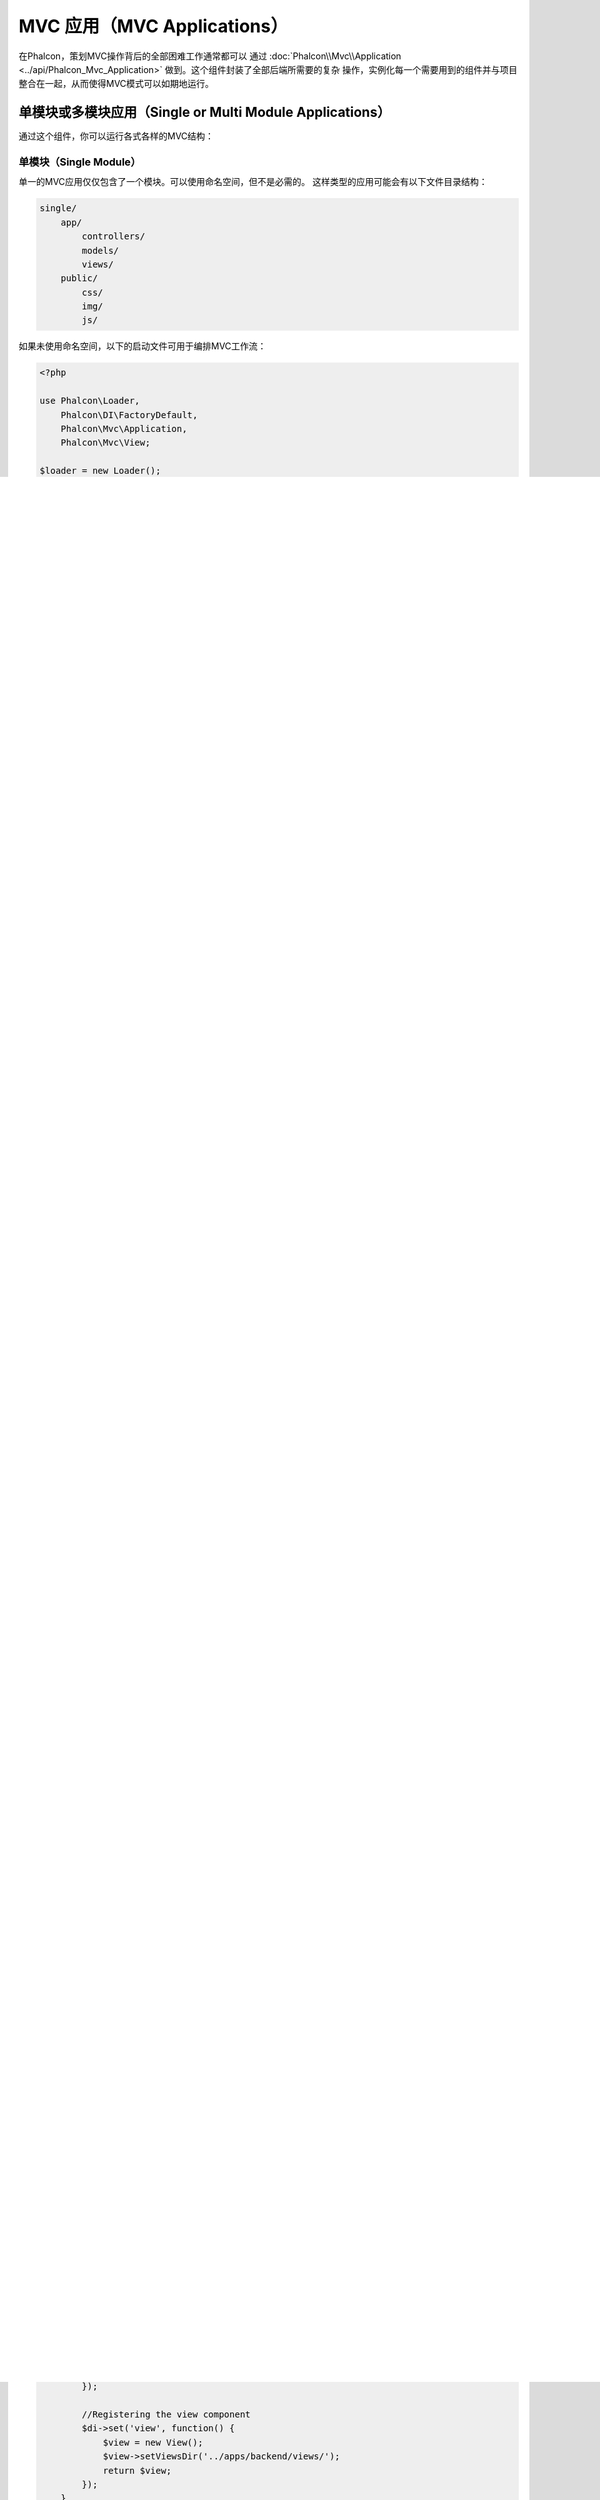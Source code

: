 MVC 应用（MVC Applications）
================
在Phalcon，策划MVC操作背后的全部困难工作通常都可以
通过 :doc:`Phalcon\\Mvc\\Application <../api/Phalcon_Mvc_Application>` 做到。这个组件封装了全部后端所需要的复杂
操作，实例化每一个需要用到的组件并与项目整合在一起，从而使得MVC模式可以如期地运行。

单模块或多模块应用（Single or Multi Module Applications）
-----------------------------------
通过这个组件，你可以运行各式各样的MVC结构：

单模块（Single Module）
^^^^^^^^^^^^^
单一的MVC应用仅仅包含了一个模块。可以使用命名空间，但不是必需的。
这样类型的应用可能会有以下文件目录结构：

.. code-block:: php

    single/
        app/
            controllers/
            models/
            views/
        public/
            css/
            img/
            js/

如果未使用命名空间，以下的启动文件可用于编排MVC工作流：

.. code-block:: php

    <?php

    use Phalcon\Loader,
        Phalcon\DI\FactoryDefault,
        Phalcon\Mvc\Application,
        Phalcon\Mvc\View;

    $loader = new Loader();

    $loader->registerDirs(
        array(
            '../apps/controllers/',
            '../apps/models/'
        )
    )->register();

    $di = new FactoryDefault();

    // Registering the view component
    $di->set('view', function() {
        $view = new View();
        $view->setViewsDir('../apps/views/');
        return $view;
    });

    try {

        $application = new Application($di);

        echo $application->handle()->getContent();

    } catch (\Exception $e) {
        echo $e->getMessage();
    }

如果使用了命名空间，则可以使用以下启动文件（译者注：主要区别在于使用$loader的方式）：

.. code-block:: php

    <?php

    use Phalcon\Loader,
        Phalcon\Mvc\View,
        Phalcon\DI\FactoryDefault,
        Phalcon\Mvc\Dispatcher,
        Phalcon\Mvc\Application;

    $loader = new Loader();

    // Use autoloading with namespaces prefixes
    $loader->registerNamespaces(
        array(
            'Single\Controllers' => '../apps/controllers/',
            'Single\Models'      => '../apps/models/',
        )
    )->register();

    $di = new FactoryDefault();

    // Register the dispatcher setting a Namespace for controllers
    $di->set('dispatcher', function() {
        $dispatcher = new Dispatcher();
        $dispatcher->setDefaultNamespace('Single\Controllers');
        return $dispatcher;
    });

    // Registering the view component
    $di->set('view', function() {
        $view = new View();
        $view->setViewsDir('../apps/views/');
        return $view;
    });

    try {

        $application = new Application($di);

        echo $application->handle()->getContent();

    } catch(\Exception $e){
        echo $e->getMessage();
    }


多模块（Multi Module）
^^^^^^^^^^^^
多模块的应用使用了相同的文档根目录但拥有多个模块。在这种情况下，可以使用以下的文件目录结构：

.. code-block:: php

    multiple/
      apps/
        frontend/
           controllers/
           models/
           views/
           Module.php
        backend/
           controllers/
           models/
           views/
           Module.php
      public/
        css/
        img/
        js/

在apps/下的每一个目录都有自己的MVC结构。Module.php文件代表了各个模块不同的配置，如自动加载器和自定义服务：

.. code-block:: php

    <?php

    namespace Multiple\Backend;

    use Phalcon\Loader,
        Phalcon\Mvc\Dispatcher,
        Phalcon\Mvc\View,
        Phalcon\Mvc\ModuleDefinitionInterface;

    class Module implements ModuleDefinitionInterface
    {

        /**
         * Register a specific autoloader for the module
         */
        public function registerAutoloaders()
        {

            $loader = new Loader();

            $loader->registerNamespaces(
                array(
                    'Multiple\Backend\Controllers' => '../apps/backend/controllers/',
                    'Multiple\Backend\Models'      => '../apps/backend/models/',
                )
            );

            $loader->register();
        }

        /**
         * Register specific services for the module
         */
        public function registerServices($di)
        {

            //Registering a dispatcher
            $di->set('dispatcher', function() {
                $dispatcher = new Dispatcher();
                $dispatcher->setDefaultNamespace("Multiple\Backend\Controllers");
                return $dispatcher;
            });

            //Registering the view component
            $di->set('view', function() {
                $view = new View();
                $view->setViewsDir('../apps/backend/views/');
                return $view;
            });
        }

    }

还需要一个指定的启动文件来加载多模块的MVC架构：

.. code-block:: php

    <?php

    use Phalcon\Mvc\Router,
        Phalcon\Mvc\Application,
        Phalcon\DI\FactoryDefault;

    $di = new FactoryDefault();

    //Specify routes for modules
    $di->set('router', function () {

        $router = new Router();

        $router->setDefaultModule("frontend");

        $router->add("/login", array(
            'module'     => 'backend',
            'controller' => 'login',
            'action'     => 'index',
        ));

        $router->add("/admin/products/:action", array(
            'module'     => 'backend',
            'controller' => 'products',
            'action'     => 1,
        ));

        $router->add("/products/:action", array(
            'controller' => 'products',
            'action'     => 1,
        ));

        return $router;
    });

    try {

        //Create an application
        $application = new Application($di);

        // Register the installed modules
        $application->registerModules(
            array(
                'frontend' => array(
                    'className' => 'Multiple\Frontend\Module',
                    'path'      => '../apps/frontend/Module.php',
                ),
                'backend'  => array(
                    'className' => 'Multiple\Backend\Module',
                    'path'      => '../apps/backend/Module.php',
                )
            )
        );

        //Handle the request
        echo $application->handle()->getContent();

    } catch(\Exception $e){
        echo $e->getMessage();
    }

如果你想在启动文件保持模块的配置，你可以使用匿名函数来注册对应的模块：

.. code-block:: php

    <?php

    //Creating a view component
    $view = new \Phalcon\Mvc\View();

    //Set options to view component
    //...

    // Register the installed modules
    $application->registerModules(
        array(
            'frontend' => function($di) use ($view) {
                $di->setShared('view', function() use ($view) {
                    $view->setViewsDir('../apps/frontend/views/');
                    return $view;
                });
            },
            'backend' => function($di) use ($view) {
                $di->setShared('view', function() use ($view) {
                    $view->setViewsDir('../apps/backend/views/');
                    return $view;
                });
            }
        )
    );
当 :doc:`Phalcon\\Mvc\\Application <../api/Phalcon_Mvc_Application>` 有多个模块注册时，通常
每个都是需要的，以便每一个被匹配到的路由都能返回一个有效的模块。每个已经注册的模块都有一个相关的类来提供建立和启动自身的函数。
而每个模块定义的类都必须实现registerAutoloaders()和registerServices()这两个方法，这两个函数会在模块即被执行时被
 :doc:`Phalcon\\Mvc\\Application <../api/Phalcon_Mvc_Application>` 调用。

理解默认行为（Understanding the default behavior）
----------------------------------
如果你已经看过了 :doc:`tutorial <tutorial>` 或者已经通过 :doc:`Phalcon Devtools <tools>` 生成了代码，
你将很容易识别以下的启动文件：

.. code-block:: php

    <?php

    try {

        // Register autoloaders
        //...

        // Register services
        //...

        // Handle the request
        $application = new \Phalcon\Mvc\Application($di);

        echo $application->handle()->getContent();

    } catch (\Exception $e) {
        echo "Exception: ", $e->getMessage();
    }

控制器中全部核心的工作都会在handle()被回调时触发执行。

.. code-block:: php

    <?php

    echo $application->handle()->getContent();

手动启动（Manual bootstrapping）
-------------------
如果你不想使用 :doc:`Phalcon\\Mvc\\Application <../api/Phalcon_Mvc_Application>` ，以上的代码可以改成这样：

.. code-block:: php

    <?php

    // Get the 'router' service
    $router = $di['router'];

    $router->handle();

    $view = $di['view'];

    $dispatcher = $di['dispatcher'];

    // Pass the processed router parameters to the dispatcher
    $dispatcher->setControllerName($router->getControllerName());
    $dispatcher->setActionName($router->getActionName());
    $dispatcher->setParams($router->getParams());

    // Start the view
    $view->start();

    // Dispatch the request
    $dispatcher->dispatch();

    // Render the related views
    $view->render(
        $dispatcher->getControllerName(),
        $dispatcher->getActionName(),
        $dispatcher->getParams()
    );

    // Finish the view
    $view->finish();

    $response = $di['response'];

    // Pass the output of the view to the response
    $response->setContent($view->getContent());

    // Send the request headers
    $response->sendHeaders();

    // Print the response
    echo $response->getContent();

以下代码替换了 :doc:`Phalcon\\Mvc\\Application <../api/Phalcon_Mvc_Application>` ，虽然缺少了视图组件，
但却更适合Rest风格的API接口：

.. code-block:: php

    <?php

    // Get the 'router' service
    $router = $di['router'];

    $router->handle();

    $dispatcher = $di['dispatcher'];

    // Pass the processed router parameters to the dispatcher
    $dispatcher->setControllerName($router->getControllerName());
    $dispatcher->setActionName($router->getActionName());
    $dispatcher->setParams($router->getParams());

    // Dispatch the request
    $dispatcher->dispatch();

    //Get the returned value by the latest executed action
    $response = $dispatcher->getReturnedValue();

    //Check if the action returned is a 'response' object
    if ($response instanceof Phalcon\Http\ResponseInterface) {

        //Send the request
        $response->send();
    }

另外一个修改就是在分发器中对抛出异常的捕捉可以将请求转发到其他的操作：

.. code-block:: php

    <?php

    // Get the 'router' service
    $router = $di['router'];

    $router->handle();

    $dispatcher = $di['dispatcher'];

    // Pass the processed router parameters to the dispatcher
    $dispatcher->setControllerName($router->getControllerName());
    $dispatcher->setActionName($router->getActionName());
    $dispatcher->setParams($router->getParams());

    try {

        // Dispatch the request
        $dispatcher->dispatch();

    } catch (Exception $e) {

        //An exception has occurred, dispatch some controller/action aimed for that

        // Pass the processed router parameters to the dispatcher
        $dispatcher->setControllerName('errors');
        $dispatcher->setActionName('action503');

        // Dispatch the request
        $dispatcher->dispatch();

    }

    //Get the returned value by the latest executed action
    $response = $dispatcher->getReturnedValue();

    //Check if the action returned is a 'response' object
    if ($response instanceof Phalcon\Http\ResponseInterface) {

        //Send the request
        $response->send();
    }

尽管上面的代码比使用 :doc:`Phalcon\\Mvc\\Application <../api/Phalcon_Mvc_Application>` 而需要的代码远远要累赘得很，
但它为启动你的应用提供了一个可修改、可定制化的途径。
因为根据你的项目需要，你可以想对实例什么和不实例化什么进行完全的控制，或者想用你自己的组件来替代那些确定和必须的组件从而扩展默认的功能。

应用事件（Application Events）
------------------
:doc:`Phalcon\\Mvc\\Application <../api/Phalcon_Mvc_Application>` 可以把事件发送到 :doc:`EventsManager <events>` （如果它激活的话）。
事件将被当作"application"类型被消费掉。目前已支持的事件如下：

+---------------------+--------------------------------------------------------------+
| 事件名称            | 消费于                                                       |
+=====================+==============================================================+
| boot                | 当应用处理它首个请求时被执行                                 |
+---------------------+--------------------------------------------------------------+
| beforeStartModule   | 在初始化模块之前，仅当模块被注册时                           |
+---------------------+--------------------------------------------------------------+
| afterStartModule    | 在初始化模块之后，仅当模块被注册时                           |
+---------------------+--------------------------------------------------------------+
| beforeHandleRequest | 在执行分发环前                                               |
+---------------------+--------------------------------------------------------------+
| afterHandleRequest  | 在执行分发环后                                               |
+---------------------+--------------------------------------------------------------+

以下示例演示了如何将侦听器绑定到组件：

.. code-block:: php

    <?php

    use Phalcon\Events\Manager as EventsManager;

    $eventsManager = new EventsManager();

    $application->setEventsManager($eventsManager);

    $eventsManager->attach(
        "application",
        function($event, $application) {
            // ...
        }
    );

外部资源（External Resources）
------------------
* `Github上的MVC示例 <https://github.com/phalcon/mvc>`_
